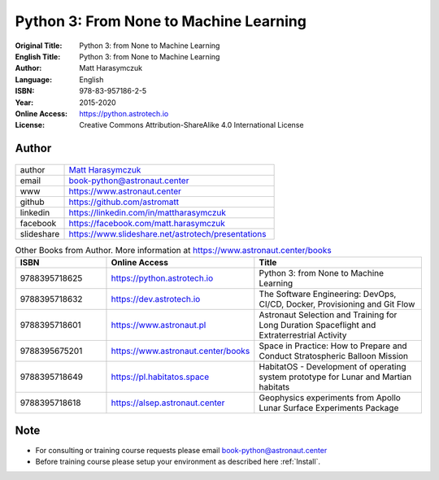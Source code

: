 #######################################
Python 3: From None to Machine Learning
#######################################


:Original Title: Python 3: from None to Machine Learning
:English Title: Python 3: from None to Machine Learning
:Author: Matt Harasymczuk
:Language: English
:ISBN: 978-83-957186-2-5
:Year: 2015-2020
:Online Access: https://python.astrotech.io
:License: Creative Commons Attribution-ShareAlike 4.0 International License


Author
======
.. figure:: /_static/AstroMatt.jpg

.. csv-table::
    :widths: 15, 65

    "author", "`Matt Harasymczuk <https://www.astronaut.center>`_"
    "email", "book-python@astronaut.center"
    "www", "https://www.astronaut.center"
    "github", "https://github.com/astromatt"
    "linkedin", "https://linkedin.com/in/mattharasymczuk"
    "facebook", "https://facebook.com/matt.harasymczuk"
    "slideshare", "https://www.slideshare.net/astrotech/presentations"

.. csv-table:: Other Books from Author. More information at https://www.astronaut.center/books
    :widths: 25, 20, 55
    :header: "ISBN", "Online Access", "Title"

    "9788395718625", "https://python.astrotech.io", "Python 3: from None to Machine Learning"
    "9788395718632", "https://dev.astrotech.io", "The Software Engineering: DevOps, CI/CD, Docker, Provisioning and Git Flow"
    "9788395718601", "https://www.astronaut.pl", "Astronaut Selection and Training for Long Duration Spaceflight and Extraterrestrial Activity"
    "9788395675201", "https://www.astronaut.center/books", "Space in Practice: How to Prepare and Conduct Stratospheric Balloon Mission"
    "9788395718649", "https://pl.habitatos.space", "HabitatOS - Development of operating system prototype for Lunar and Martian habitats"
    "9788395718618", "https://alsep.astronaut.center", "Geophysics experiments from Apollo Lunar Surface Experiments Package"


Note
====
* For consulting or training course requests please email book-python@astronaut.center
* Before training course please setup your environment as described here :ref:`Install`.
